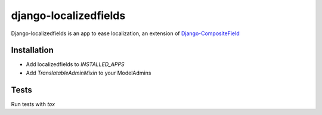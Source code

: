 ======================
django-localizedfields
======================

.. image:: https://img.shields.io/pypi/v/django-localizedfields.svg
    :target: https://pypi.python.org/pypi/django-localizedfields

.. image:: https://img.shields.io/pypi/pyversions/django-localizedfields.svg
    :target: https://pypi.python.org/pypi/django-localizedfields

.. image:: https://img.shields.io/pypi/djversions/django-localizedfields
    :alt: PyPI - Django Version
    :target: https://pypi.python.org/pypi/django-localizedfields

Django-localizedfields is an app to ease localization, an extension of
`Django-CompositeField <https://github.com/bikeshedder/django-composite-field>`_


Installation
============

* Add localizedfields to `INSTALLED_APPS`
* Add `TranslatableAdminMixin` to your ModelAdmins


Tests
=====

Run tests with `tox`
